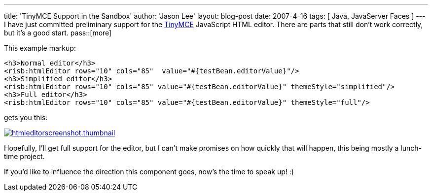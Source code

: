 ---
title: 'TinyMCE Support in the Sandbox'
author: 'Jason Lee'
layout: blog-post
date: 2007-4-16
tags: [ Java, JavaServer Faces ]
---
I have just committed preliminary support for the http://tinymce.moxiecode.com/[TinyMCE] JavaScript HTML editor.  There are parts that still don't work correctly, but it's a good start.
pass::[more]

This example markup:

[source,html]
-----
<h3>Normal editor</h3>
<risb:htmlEditor rows="10" cols="85"  value="#{testBean.editorValue}"/>
<h3>Simplified editor</h3>
<risb:htmlEditor rows="10" cols="85" value="#{testBean.editorValue}" themeStyle="simplified"/>
<h3>Full editor</h3>
<risb:htmlEditor rows="10" cols="85" value="#{testBean.editorValue}" themeStyle="full"/>
-----
  
gets you this:  

image:/imported/2007/04/htmleditorscreenshot.thumbnail.png[title='HtmlEditor Screenshot', link="/images/imported/2007/04/htmleditorscreenshot.png"]

Hopefully, I'll get full support for the editor, but I can't make promises on how quickly that will happen, this being mostly a lunch-time project.  

If you'd like to influence the direction this component goes, now's the time to speak up! :)
